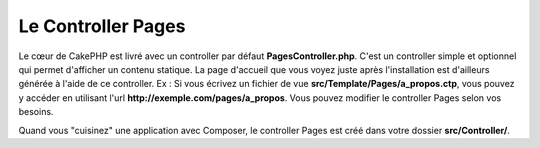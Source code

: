 Le Controller Pages
###################

Le cœur de CakePHP est livré avec un controller par défaut
**PagesController.php**. C'est un controller simple et optionnel qui permet
d'afficher un contenu statique. La page d'accueil que vous voyez juste après
l'installation est d'ailleurs générée à l'aide de ce controller. Ex : Si vous
écrivez un fichier de vue **src/Template/Pages/a_propos.ctp**, vous pouvez y
accéder en utilisant l'url **http://exemple.com/pages/a_propos**. Vous pouvez
modifier le controller Pages selon vos besoins.

Quand vous "cuisinez" une application avec Composer,
le controller Pages est créé dans votre dossier **src/Controller/**.

.. meta::
    :title lang=fr: Le Controller Pages
    :keywords lang=fr: controller pages,controller par défaut,cakephp,ships,php,fichier dossier
